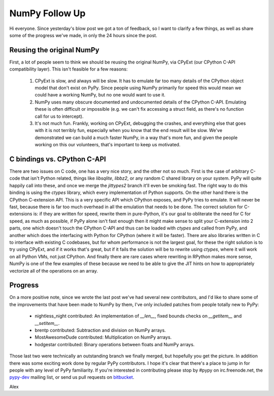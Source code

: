 NumPy Follow Up
===============

Hi everyone.  Since yesterday's blow post we got a ton of feedback, so I want
to clarify a few things, as well as share some of the progress we've made, in
only the 24 hours since the post.

Reusing the original NumPy
--------------------------

First, a lot of people seem to think we should be reusing the original NumPy, via CPyExt (our CPython C-API compatibility layer). This isn't feasible for a few reasons:

 1) CPyExt is slow, and always will be slow. It has to emulate far too many
    details of the CPython object model that don't exist on PyPy. Since people
    using NumPy primarily for speed this would mean we could have a working
    NumPy, but no one would want to use it.
 2) NumPy uses many obscure documented and undocumented details of the CPython
    C-API. Emulating these is often difficult or impossible (e.g. we can't fix
    accessing a struct field, as there's no function call for us to intercept).
 3) It's not much fun.  Frankly, working on CPyExt, debugging the crashes, and
    everything else that goes with it is not terribly fun, especially when you
    know that the end result will be slow. We've demonstrated we can build a
    much faster NumPy, in a way that's more fun, and given the people working
    on this our volunteers, that's important to keep us motivated.

C bindings vs. CPython C-API
----------------------------

There are two issues on C code, one has a very nice story, and the other not so
much. First is the case of arbitrary C-code that isn't Python related, things
like `libsqlite`, `libbz2`, or any random C shared library on your system. PyPy
will quite happily call into these, and once we merge the `jittypes2` branch
it'll even be smoking fast. The right way to do this binding is using the
`ctypes` library, which every implementation of Python supports. On the other
hand there is the CPython C-extension API. This is a very specific API which
CPython exposes, and PyPy tries to emulate. It will never be fast, because
there is far too much overhead in all the emulation that needs to be done. The
correct solution for C-extensions is: if they are written for speed, rewrite
them in pure-Python, it's our goal to obliterate the need for C for speed, as
much as possible, if PyPy alone isn't fast enough then it might make sense to
split your C-extension into 2 parts, one which doesn't touch the CPython C-API
and thus can be loaded with `ctypes` and called from PyPy, and another which
does the interfacing with Python for CPython (where it will be faster). There
are also libraries written in C to interface with existing C codebases, but for
whom performance is not the largest goal, for these the right solution is to
try using CPyExt, and if it works that's great, but if it fails the solution
will be to rewrite using `ctypes`, where it will work on all Python VMs, not
just CPython. And finally there are rare cases where rewriting in RPython makes
more sense, NumPy is one of the few examples of these because we need to be
able to give the JIT hints on how to appropriately vectorize all of the
operations on an array.

Progress
--------

On a more positive note, since we wrote the last post we've had several new
contributors, and I'd like to share some of the improvements that have been
made to NumPy by them, I've only included patches from people totally new to
PyPy:

 * nightless_night contributed: An implementation of `__len__`, fixed bounds
   checks on `__getitem__` and `__setitem__`.
 * brentp contributed: Subtraction and division on NumPy arrays.
 * MostAwesomeDude contributed: Multiplication on NumPy arrays.
 * hodgestar contributed: Binary operations between floats and NumPy arrays.

Those last two were technically an outstanding branch we finally merged, but
hopefully you get the picture. In addition there was some exciting work done by
regular PyPy contributors. I hope it's clear that there's a place to jump in
for people with any level of PyPy familiarity. If you're interested in
contributing please stop by #pypy on irc.freenode.net, the
`pypy-dev <http://codespeak.net/mailman/listinfo/pypy-dev>`_ mailing list, or
send us pull requests on `bitbucket <https://bitbucket.org/pypy/pypy>`_.

Alex